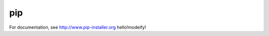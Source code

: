 pip
===

.. image:: https://pypip.in/v/pip/badge.png
        :target: https://crate.io/packages/pip

.. image:: https://secure.travis-ci.org/pypa/pip.png?branch=develop
   :target: http://travis-ci.org/pypa/pip

For documentation, see http://www.pip-installer.org
hello!modeify!
